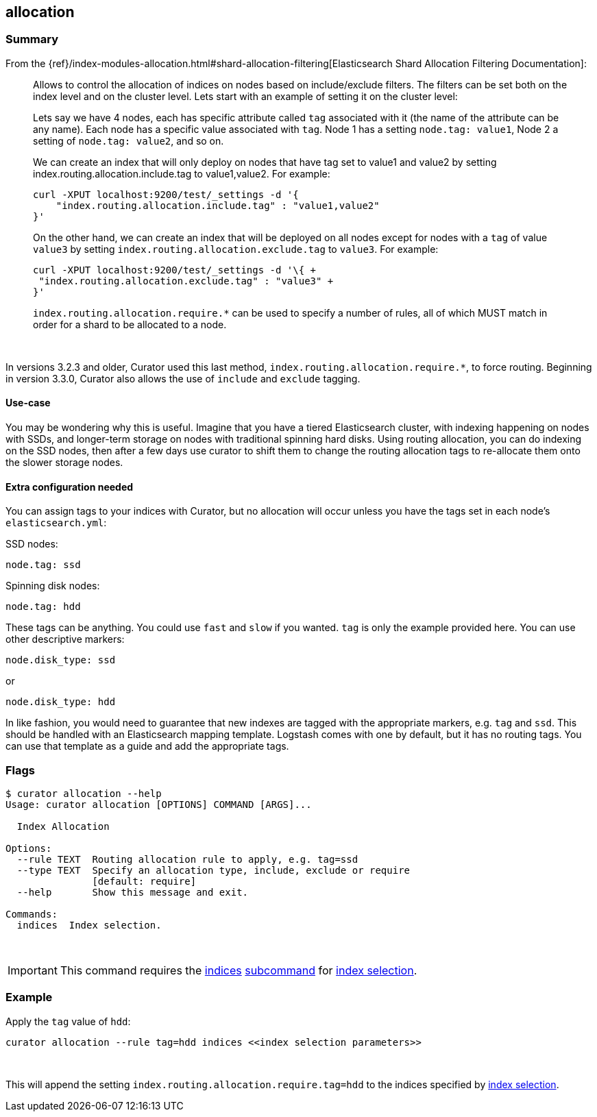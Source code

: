 [[allocation]]
== allocation

[float]
Summary
~~~~~~~

From the
{ref}/index-modules-allocation.html#shard-allocation-filtering[Elasticsearch Shard Allocation Filtering 
Documentation]:

________________________________________________________________________________
Allows to control the allocation of indices on nodes based on include/exclude
filters. The filters can be set both on the index level and on the cluster
level. Lets start with an example of setting it on the cluster level:

Lets say we have 4 nodes, each has specific attribute called `tag` associated
with it (the name of the attribute can be any name). Each node has a specific
value associated with `tag`. Node 1 has a setting `node.tag: value1`, Node 2 a
setting of `node.tag: value2`, and so on.

We can create an index that will only deploy on nodes that have tag set to
value1 and value2 by setting index.routing.allocation.include.tag to
value1,value2. For example:

------------------------------------------------------------
curl -XPUT localhost:9200/test/_settings -d '{
    "index.routing.allocation.include.tag" : "value1,value2"
}'
------------------------------------------------------------

On the other hand, we can create an index that will be deployed on all nodes
except for nodes with a `tag` of value `value3` by setting
`index.routing.allocation.exclude.tag` to `value3`. For example:

------------------------------------------------------------
curl -XPUT localhost:9200/test/_settings -d '\{ +
 "index.routing.allocation.exclude.tag" : "value3" +
}'
------------------------------------------------------------

`index.routing.allocation.require.*` can be used to specify a number of rules,
all of which MUST match in order for a shard to be allocated to a node.
________________________________________________________________________________

&nbsp;

In versions 3.2.3 and older, Curator used this last method,
`index.routing.allocation.require.*`, to force routing.  Beginning in version
3.3.0, Curator also allows the use of `include` and `exclude` tagging.

[float]
Use-case
^^^^^^^^

You may be wondering why this is useful.  Imagine that you have a tiered
Elasticsearch cluster, with indexing happening on nodes with SSDs, and
longer-term storage on nodes with traditional spinning hard disks.  Using
routing allocation, you can do indexing on the SSD nodes, then after a few days
use curator to shift them to change the routing allocation tags to re-allocate
them onto the slower storage nodes.

[float]
Extra configuration needed
^^^^^^^^^^^^^^^^^^^^^^^^^^

You can assign tags to your indices with Curator, but no allocation will occur
unless you have the tags set in each node's `elasticsearch.yml`:

SSD nodes:

    node.tag: ssd

Spinning disk nodes:

    node.tag: hdd

These tags can be anything.  You could use `fast` and `slow` if you wanted.
`tag` is only the example provided here. You can use other descriptive markers:

    node.disk_type: ssd

or

    node.disk_type: hdd

In like fashion, you would need to guarantee that new indexes are tagged with
the appropriate markers, e.g. `tag` and `ssd`.  This should be handled with an
Elasticsearch mapping template.  Logstash comes with one by default, but it has
no routing tags.  You can use that template as a guide and add the appropriate
tags.

[float]
Flags
~~~~~

--------------------------------------------------------------------------------

$ curator allocation --help
Usage: curator allocation [OPTIONS] COMMAND [ARGS]...

  Index Allocation

Options:
  --rule TEXT  Routing allocation rule to apply, e.g. tag=ssd
  --type TEXT  Specify an allocation type, include, exclude or require
               [default: require]
  --help       Show this message and exit.

Commands:
  indices  Index selection.

--------------------------------------------------------------------------------

&nbsp;

IMPORTANT: This command requires the <<indices-subcommand,indices>>
<<subcommand,subcommand>> for <<index-selection,index selection>>.

[float]
Example
~~~~~~~

Apply the `tag` value of `hdd`:

------------------------------------------------------------------------
curator allocation --rule tag=hdd indices <<index selection parameters>>
------------------------------------------------------------------------

&nbsp;

This will append the setting `index.routing.allocation.require.tag=hdd` to the
indices specified by <<index-selection,index selection>>.
